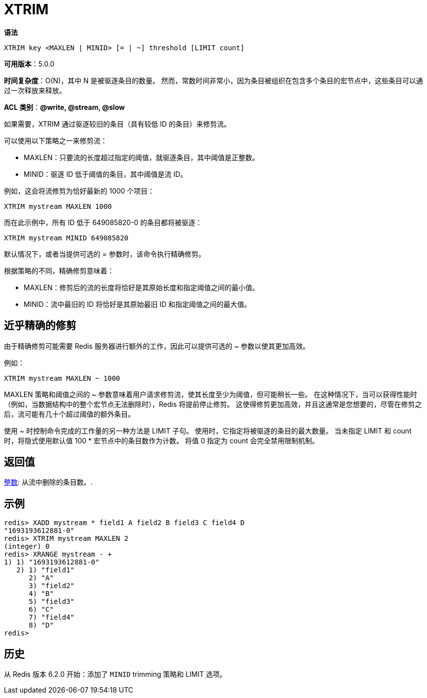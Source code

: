 = XTRIM

**语法**

[source,text]
----
XTRIM key <MAXLEN | MINID> [= | ~] threshold [LIMIT count]
----

**可用版本**：5.0.0

**时间复杂度**：O(N)，其中 N 是被驱逐条目的数量。 然而，常数时间非常小，因为条目被组织在包含多个条目的宏节点中，这些条目可以通过一次释放来释放。

**ACL 类别**：**@write, @stream, @slow**

如果需要，XTRIM 通过驱逐较旧的条目（具有较低 ID 的条目）来修剪流。

可以使用以下策略之一来修剪流：

* MAXLEN：只要流的长度超过指定的阈值，就驱逐条目，其中阈值是正整数。
* MINID：驱逐 ID 低于阈值的条目，其中阈值是流 ID。

例如，这会将流修剪为恰好最新的 1000 个项目：

[source,text]
----
XTRIM mystream MAXLEN 1000
----

而在此示例中，所有 ID 低于 649085820-0 的条目都将被驱逐：

[source,text]
----
XTRIM mystream MINID 649085820
----

默认情况下，或者当提供可选的 = 参数时，该命令执行精确修剪。

根据策略的不同，精确修剪意味着：

* MAXLEN：修剪后的流的长度将恰好是其原始长度和指定阈值之间的最小值。
* MINID：流中最旧的 ID 将恰好是其原始最旧 ID 和指定阈值之间的最大值。

== 近乎精确的修剪

由于精确修剪可能需要 Redis 服务器进行额外的工作，因此可以提供可选的 ~ 参数以使其更加高效。

例如：

[source,text]
----
XTRIM mystream MAXLEN ~ 1000
----

MAXLEN 策略和阈值之间的 ~ 参数意味着用户请求修剪流，使其长度至少为阈值，但可能稍长一些。 在这种情况下，当可以获得性能时（例如，当数据结构中的整个宏节点无法删除时），Redis 将提前停止修剪。 这使得修剪更加高效，并且这通常是您想要的，尽管在修剪之后，流可能有几十个超过阈值的额外条目。

使用 ~ 时控制命令完成的工作量的另一种方法是 LIMIT 子句。 使用时，它指定将被驱逐的条目的最大数量。 当未指定 LIMIT 和 count 时，将隐式使用默认值 100 * 宏节点中的条目数作为计数。 将值 0 指定为 count 会完全禁用限制机制。

== 返回值

https://redis.io/docs/reference/protocol-spec/#resp-integers[整数]: 从流中删除的条目数。.

== 示例

[source,text]
----
redis> XADD mystream * field1 A field2 B field3 C field4 D
"1693193612881-0"
redis> XTRIM mystream MAXLEN 2
(integer) 0
redis> XRANGE mystream - +
1) 1) "1693193612881-0"
   2) 1) "field1"
      2) "A"
      3) "field2"
      4) "B"
      5) "field3"
      6) "C"
      7) "field4"
      8) "D"
redis>
----

== 历史

从 Redis 版本 6.2.0 开始：添加了 `MINID` trimming 策略和 LIMIT 选项。